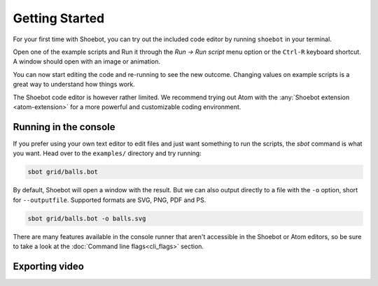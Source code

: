 ===============
Getting Started
===============

For your first time with Shoebot, you can try out the included code editor by
running ``shoebot`` in your terminal.

Open one of the example scripts and Run it through the `Run -> Run script` menu
option or the ``Ctrl-R`` keyboard shortcut. A window should open with an image
or animation.

You can now start editing the code and re-running to see the new outcome.
Changing values on example scripts is a great way to understand how things work.

The Shoebot code editor is however rather limited. We recommend trying out Atom
with the :any:`Shoebot extension <atom-extension>` for a more powerful and customizable
coding environment.


Running in the console
----------------------

If you prefer using your own text editor to edit files and just want something
to run the scripts, the `sbot` command is what you want. Head over to the
``examples/`` directory and try running:

.. code:: bash

    sbot grid/balls.bot

By default, Shoebot will open a window with the result. But we can also
output directly to a file with the ``-o`` option, short for ``--outputfile``.
Supported formats are SVG, PNG, PDF and PS.

.. code:: bash

    sbot grid/balls.bot -o balls.svg

There are many features available in the console runner that aren't accessible
in the Shoebot or Atom editors, so be sure to take a look at the :doc:`Command
line flags<cli_flags>` section.

Exporting video
---------------

